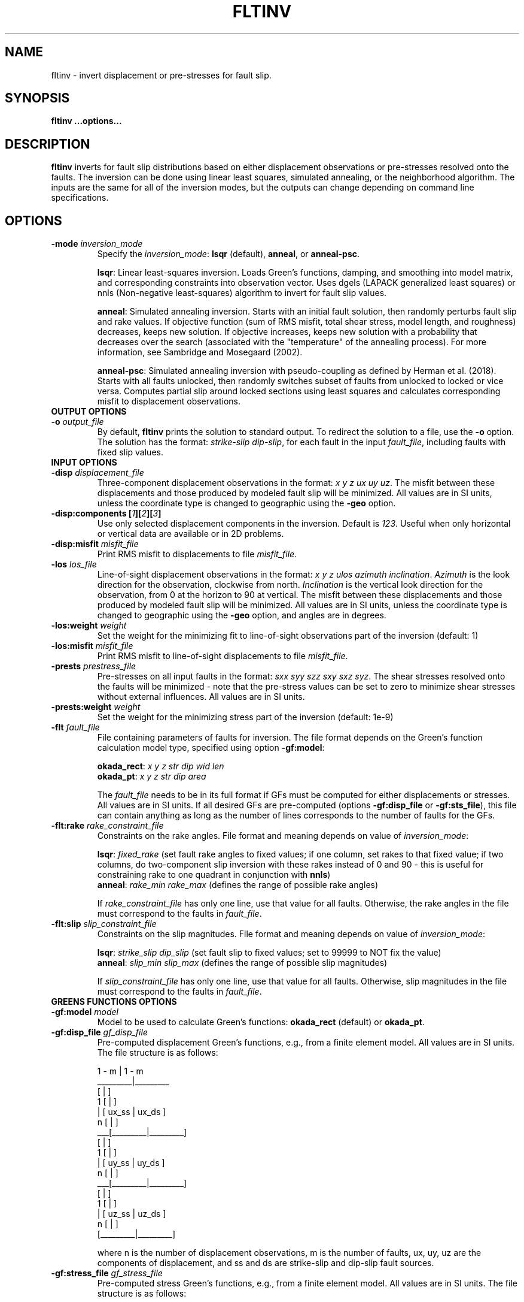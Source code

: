 .TH FLTINV 1 "Sep 2018" "Version 2018.09.16" "User Manuals"

.SH NAME
fltinv \- invert displacement or pre-stresses for fault slip.

.SH SYNOPSIS
.P
.B fltinv ...options...

.SH DESCRIPTION
.B fltinv
inverts for fault slip distributions based on either displacement observations
or pre-stresses resolved onto the faults. The inversion can be done using linear least
squares, simulated annealing, or the neighborhood algorithm. The inputs are the same for
all of the inversion modes, but the outputs can change depending on command line
specifications.




.SH OPTIONS




.TP
.BI "-mode " inversion_mode
Specify the
.IR inversion_mode :
.BR lsqr " (default), " anneal ", or " anneal-psc .

.BR lsqr :
Linear least-squares inversion. Loads Green's functions, damping, and smoothing
into model matrix, and corresponding constraints into observation vector. Uses
dgels (LAPACK generalized least squares) or nnls (Non-negative least-squares)
algorithm to invert for fault slip values.

.BR anneal :
Simulated annealing inversion. Starts with an initial fault solution, then
randomly perturbs fault slip and rake values. If objective function
(sum of RMS misfit, total shear stress, model length, and roughness) decreases,
keeps new solution. If objective increases, keeps new solution with a probability
that decreases over the search (associated with the "temperature" of the annealing
process). For more information, see Sambridge and Mosegaard (2002).

.BR anneal-psc :
Simulated annealing inversion with pseudo-coupling as defined by Herman et al. (2018).
Starts with all faults unlocked, then randomly switches subset of faults from unlocked
to locked or vice versa. Computes partial slip around locked sections using least squares
and calculates corresponding misfit to displacement observations.

.TP
.B OUTPUT OPTIONS
.TP
.BI "-o " output_file
By default,
.B fltinv
prints the solution to standard output. To redirect the solution to a file, use the
.B -o
option. The solution has the format:
.IR "strike-slip dip-slip" ,
for each fault in the input
.IR fault_file ,
including faults with fixed slip values.

.TP
.B INPUT OPTIONS
.TP
.BI "-disp " displacement_file
Three-component displacement observations in the format:
.IR "x y z ux uy uz" .
The misfit between these displacements and those produced by modeled fault slip will be minimized.
All values are in SI units, unless the coordinate type is changed to geographic using the
.B -geo
option.

.TP
.BI "-disp:components [" 1 ][ 2 ][ 3 ]
Use only selected displacement components in the inversion. Default is
.IR 123 .
Useful when only horizontal or vertical data are available or in 2D problems.

.TP
.BI "-disp:misfit " misfit_file
Print RMS misfit to displacements to file
.IR misfit_file .

.TP
.BI "-los " los_file
Line-of-sight displacement observations in the format:
.IR "x y z ulos azimuth inclination" .
.I Azimuth
is the look direction for the observation, clockwise from north.
.I Inclination
is the vertical look direction for the observation, from 0 at the horizon to 90 at vertical.
The misfit between these displacements and those produced by modeled fault slip will be minimized.
All values are in SI units, unless the coordinate type is changed to geographic using the
.B -geo
option, and angles are in degrees.

.TP
.BI "-los:weight " weight
Set the weight for the minimizing fit to line-of-sight observations
part of the inversion (default: 1)

.TP
.BI "-los:misfit " misfit_file
Print RMS misfit to line-of-sight displacements to file
.IR misfit_file .

.TP
.BI "-prests " prestress_file
Pre-stresses on all input faults in the format:
.IR "sxx syy szz sxy sxz syz" .
The shear stresses resolved onto the faults will be minimized - note that
the pre-stress values can be set to zero to minimize shear stresses without
external influences. All values are in SI units.

.TP
.BI "-prests:weight " weight
Set the weight for the minimizing stress part of the inversion (default: 1e-9)

.TP
.BI "-flt " fault_file
File containing parameters of faults for inversion. The file format depends on the
Green's function calculation model type, specified using option
.BR -gf:model :

.BR okada_rect :
.I x y z str dip wid len
.br
.BR okada_pt :
.I x y z str dip area

The
.I fault_file
needs to be in its full format if GFs must be computed for either displacements or stresses.
All values are in SI units. If all desired GFs are pre-computed (options
.BR -gf:disp_file " or " -gf:sts_file ),
this file can contain anything as long as the number of lines corresponds to the number of
faults for the GFs.

.TP
.BI "-flt:rake " rake_constraint_file
Constraints on the rake angles. File format and meaning depends on value of
.IR inversion_mode :

.BR lsqr :
.I fixed_rake
(set fault rake angles to fixed values;
if one column, set rakes to that fixed value;
if two columns, do two-component slip inversion with these rakes instead of 0 and 90 -
this is useful for constraining rake to one quadrant in conjunction with
.BR nnls )
.br
.BR anneal :
.I rake_min rake_max
(defines the range of possible rake angles)

If
.I rake_constraint_file
has only one line, use that value for all faults. Otherwise, the rake angles in the file
must correspond to the faults in
.IR fault_file .

.TP
.BI "-flt:slip " slip_constraint_file
Constraints on the slip magnitudes. File format and meaning depends on value of
.IR inversion_mode :

.BR lsqr :
.I strike_slip dip_slip
(set fault slip to fixed values; set to 99999 to NOT fix the value)
.br
.BR anneal :
.I slip_min slip_max
(defines the range of possible slip magnitudes)

If
.I slip_constraint_file
has only one line, use that value for all faults. Otherwise, slip magnitudes in the file
must correspond to the faults in
.IR fault_file .




.TP
.B GREENS FUNCTIONS OPTIONS
.TP
.BI "-gf:model " model
Model to be used to calculate Green's functions:
.BR okada_rect " (default) or " okada_pt .

.TP
.BI "-gf:disp_file " gf_disp_file
Pre-computed displacement Green's functions, e.g., from a finite element model.
All values are in SI units.
The file structure is as follows:

       1 - m  |  1 - m
.br
     _________|_________
.br
    [         |         ]
.br
  1 [         |         ]
.br
  | [  ux_ss  |  ux_ds  ]
.br
  n [         |         ]
.br
 ___[_________|_________]
.br
    [         |         ]
.br
  1 [         |         ]
.br
  | [  uy_ss  |  uy_ds  ]
.br
  n [         |         ]
.br
 ___[_________|_________]
.br
    [         |         ]
.br
  1 [         |         ]
.br
  | [  uz_ss  |  uz_ds  ]
.br
  n [         |         ]
.br
    [_________|_________]

where n is the number of displacement observations, m is the number of faults,
ux, uy, uz are the components of displacement, and ss and ds are strike-slip
and dip-slip fault sources.

.TP
.BI "-gf:stress_file " gf_stress_file
Pre-computed stress Green's functions, e.g., from a finite element model.
All values are in SI units.
The file structure is as follows:

       1 - m  |  1 - m
.br
     _________|_________
.br
    [         |         ]
.br
  1 [ ss sts  | ss sts  ]
.br
  | [    /    |    /    ]
.br
  m [  ss slp |  ds slp ]
.br
 ___[_________|_________]
.br
    [         |         ]
.br
  1 [ ds sts  | ds sts  ]
.br
  | [    /    |    /    ]
.br
  m [  ss slp |  ds slp ]
.br
    [_________|_________]

where m is the number of faults, ss sts and ds sts are the strike-slip and dip-slip
components of the shear traction resolved onto the fault plane, and ss slp and ds slp
are strike-slip and dip-slip fault sources.




.TP
.B INVERSION OPTIONS

.TP
.BI "-damping " damping_constant
Minimize the L1 length of the fault slip solution with a weighting factor of
.IR damping_constant * damping_constant

.TP
.BI "-smoothing " "smoothing_constant smoothing_file"
Minimize the Laplacian roughness of the fault slip solution with a weighting factor of
.IR smoothing_constant * smoothing_constant .
The file
.I smoothing_file
describes the connectivity between fault segments and has the following format:

ifault nneighbors neighbor_1 neighbor_2 ... neighbor_n




.TP
.B MISCELLANEOUS OPTIONS

.TP
.B "-geo"
Treat
.I x
and
.I y
as geographic coordinates instead of SI units in
.IR fault_file " and " displacement_file .

.TP
.BI "-haf " "halfspace_file [flag]"
Define the elastic half-space parameters for gf:model
.B okada_rect
or
.BR okada_pt .
By default, this file contains vp (m/s), vs (m/s), and density (kg/m^3).
At some point, you will be able to specify the elastic parameters in the file
with the
.I flag
option, but not yet.

.TP
.BI "-v " level
Set the verbosity of the program. Level 1 prints major steps, level 2 prints subroutine
start/finish, and level 3 prints all intermediate calculations.



.TP
.B LEAST SQUARES OPTIONS

.TP
.BI "-lsqr:mode " gels | nnls
Set the algorithm to use for the least-squares solution (default: gels).
The gels algorithm is from the LAPACK library.
The nnls algorithm is from Lawson and Hanson (1974), translated into Fortran 90
by Alan Miller.


.TP
.B SIMULATED ANNEALING OPTIONS

.TP
.BI "-anneal:init_mode " mean | zero | rand
Set the mode to initialize the slip and rake values of the solution (default: mean):

.BR mean :
set values to middle of ranges set in
.I slip_constraint_file
and
.I rake_constraint_file
.br
.BR zero :
set values to zero
.br
.BR rand :
set values to random within ranges set in
.I slip_constraint_file
and
.I rake_constraint_file
.br

.TP
.BI "-anneal:max_iteration " max_iteration
Set the maximum number of iterations in the simulated annealing search
(default: 1000).

.TP
.BI "-anneal:reset_iteration " reset_iteration
After each
.I reset_iteration
steps, the current solution will be set to the best solution and the
temperature will be set to
.I temp_start
(default: 1000000).

.TP
.BI "-anneal:log_file " anneal_log_file
Keep a log of current solutions in
.IR anneal_log_file .

.TP
.BI "-anneal:temp_start " temp_start
Starting temperature for annealing process (default: 2).
Positive
.I temp_start
will use this value as a scaling factor, multiplied by the objective function
corresponding to the initial solution.
Negative
.I temp_start
will use the absolute value as the initial temperature.
High temperatures lead to all solutions being accepted, i.e., a random search.
Low temperatures lead to only better solutions being accepted, i.e. a gradient search.

.TP
.BI "-anneal:temp_minimum " temp_minimum
Minimum temperature for annealing process (default: 0).
Positive
.I temp_minimum
will use this value as a scaling factor, multiplied by the objective function
corresponding to the initial solution.
Negative
.I temp_minimum
will use the absolute value as the minimum temperature.

.TP
.BI "-anneal:cooling_factor " cooling_factor
Factor to reduce temperature by every iteration (default: 0.98).




.SH REFERENCES
Herman, M.W., Furlong, K.P., Govers, R. (2018).
The accumulation of slip deficit in subduction zones in the absence of mechanical
coupling: Implications for the behavior of megathrust earthquakes.

Sambridge, Mosegaard (2002). Monte Carlo Methods in Geophysical Inverse Problems.
.RS
